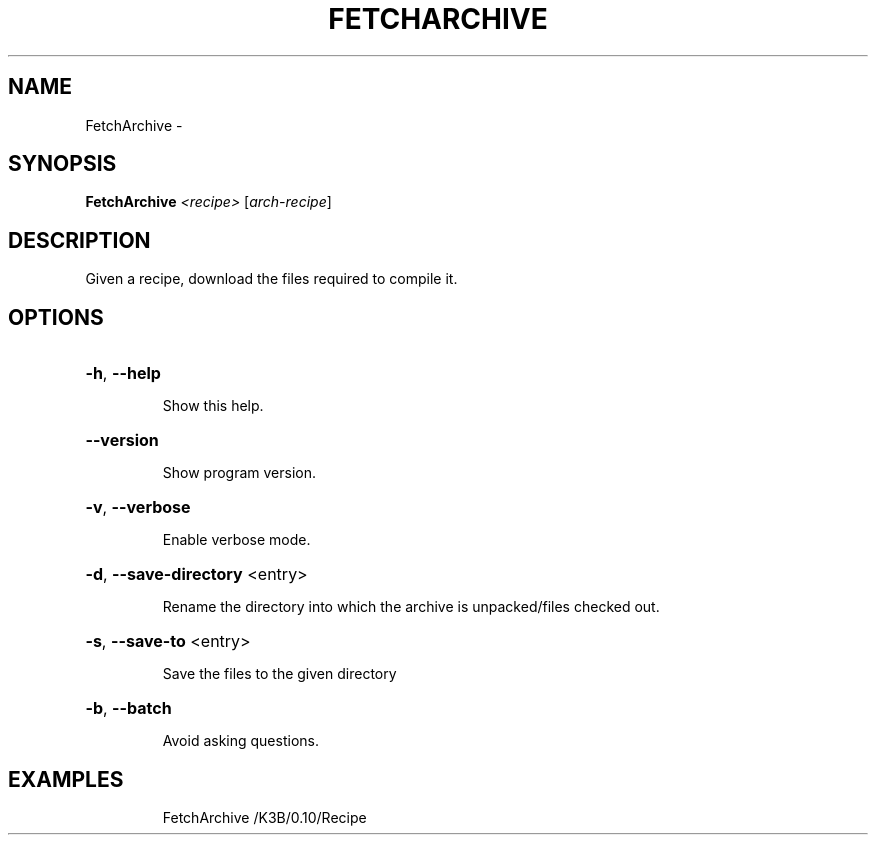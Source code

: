 .\" DO NOT MODIFY THIS FILE!  It was generated by help2man 1.36.
.TH FETCHARCHIVE "1" "September 2008" "GoboLinux" "User Commands"
.SH NAME
FetchArchive \-  
.SH SYNOPSIS
.B FetchArchive
\fI<recipe> \fR[\fIarch-recipe\fR]
.SH DESCRIPTION
Given a recipe, download the files required to compile it.
.SH OPTIONS
.HP
\fB\-h\fR, \fB\-\-help\fR
.IP
Show this help.
.HP
\fB\-\-version\fR
.IP
Show program version.
.HP
\fB\-v\fR, \fB\-\-verbose\fR
.IP
Enable verbose mode.
.HP
\fB\-d\fR, \fB\-\-save\-directory\fR <entry>
.IP
Rename the directory into which the archive is unpacked/files checked out.
.HP
\fB\-s\fR, \fB\-\-save\-to\fR <entry>
.IP
Save the files to the given directory
.HP
\fB\-b\fR, \fB\-\-batch\fR
.IP
Avoid asking questions.
.SH EXAMPLES
.IP
FetchArchive /K3B/0.10/Recipe
